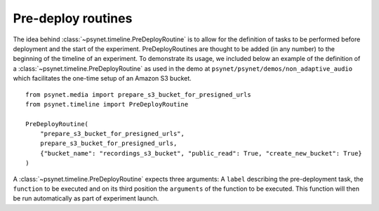 .. _pre_deploy_routines:

===================
Pre-deploy routines
===================

The idea behind :class:`~psynet.timeline.PreDeployRoutine` is to allow for the definition of tasks to be performed before deployment and the start of the experiment. PreDeployRoutines are thought to be added (in any number) to the beginning of the timeline of an experiment. To demonstrate its usage, we included below an example of the definition of a :class:`~psynet.timeline.PreDeployRoutine` as used in the demo at ``psynet/psynet/demos/non_adaptive_audio`` which facilitates the one-time setup of an Amazon S3 bucket.

::
  
  from psynet.media import prepare_s3_bucket_for_presigned_urls
  from psynet.timeline import PreDeployRoutine

  PreDeployRoutine(
      "prepare_s3_bucket_for_presigned_urls",
      prepare_s3_bucket_for_presigned_urls,
      {"bucket_name": "recordings_s3_bucket", "public_read": True, "create_new_bucket": True}
  )

A :class:`~psynet.timeline.PreDeployRoutine` expects three arguments: A ``label`` describing the pre-deployment task, the ``function`` to be executed and on its third position the ``arguments`` of the function to be executed. This function will then be run automatically as part of experiment launch.
